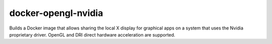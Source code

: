 docker-opengl-nvidia
====================

Builds a Docker image that allows sharing the local X display for graphical
apps on a system that uses the Nvidia proprietary driver. OpenGL and DRI
direct hardware acceleration are supported.
